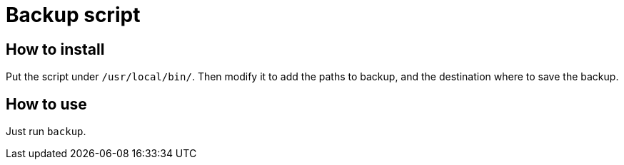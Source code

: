 = Backup script

== How to install

Put the script under `/usr/local/bin/`. Then modify it to add the paths to backup, and the destination where to save
the backup.

== How to use

Just run `backup`.
